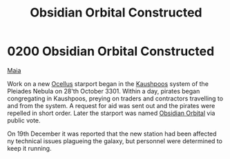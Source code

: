 :PROPERTIES:
:ID:       2ac67d25-58ef-49da-824a-49537d7ce96a
:END:
#+title: Obsidian Orbital Constructed
#+filetags: :3301:beacon:
* 0200 Obsidian Orbital Constructed
[[id:af205c6d-cb6f-4d7b-bcdd-42dc2999c376][Maia]]

Work on a new [[id:5700c476-8bf4-4710-90d9-1e5988bf6048][Ocellus]] starport began in the [[id:3ceec3b8-48ce-40e3-8b24-ba6fe065d56c][Kaushpoos]] system of the
Pleiades Nebula on 28'th October 3301. Within a day, pirates began
congregating in Kaushpoos, preying on traders and contractors
travelling to and from the system. A request for aid was sent out and
the pirates were repelled in short order. Later the starport was named
[[id:4223b99a-7e0c-44fa-b7e9-afeca7e0c031][Obsidian Orbital]] via public vote.

On 19th December it was reported that the new station had been
affected ny technical issues plagueing the galaxy, but personnel were
determined to keep it running.

[[file:img/beacons/0200.png]]

